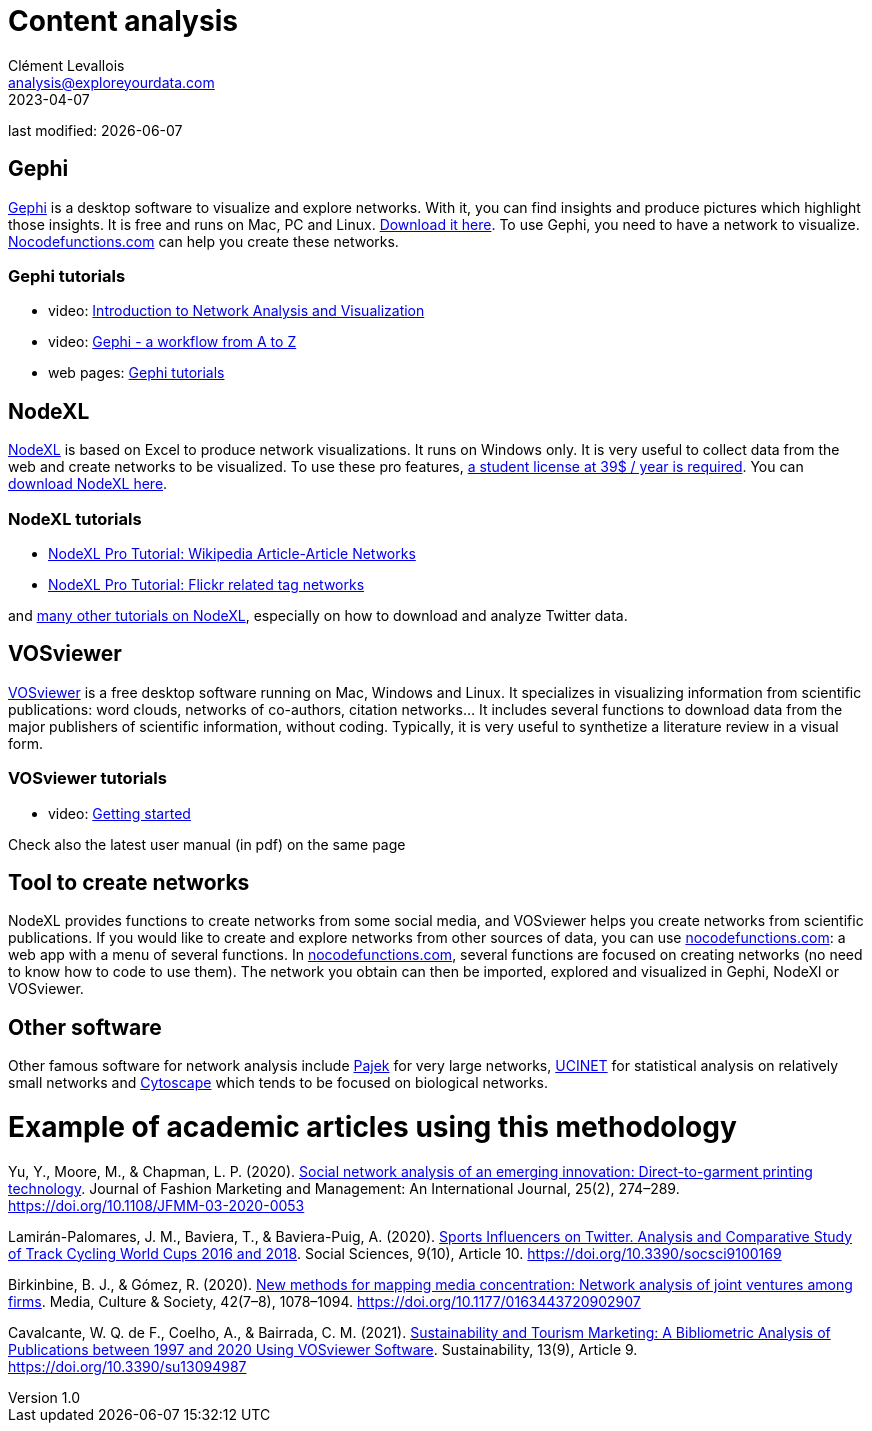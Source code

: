 = Content analysis
Clément Levallois <analysis@exploreyourdata.com>
2023-04-07

last modified: {docdate}

:icons: font
:iconsfont:   font-awesome
:revnumber: 1.0
:example-caption!:
:experimental:
:imagesdir: images

== Gephi
https://gephi.org[Gephi] is a desktop software to visualize and explore networks. With it, you can find insights and produce pictures which highlight those insights. It is free and runs on Mac, PC and Linux. https://gephi.org[Download it here]. To use Gephi, you need to have a network to visualize. https://nocodefunctions.com[Nocodefunctions.com] can help you create these networks.

=== Gephi tutorials
- video: https://youtu.be/GXtbL8avpik[Introduction to Network Analysis and Visualization]
- video: https://youtu.be/oV9PkdQyEWY[Gephi - a workflow from A to Z]
- web pages: https://seinecle.github.io/gephi-tutorials/[Gephi tutorials]

== NodeXL
https://www.nodexlgraphgallery.org/Pages/Registration.aspx[NodeXL] is based on Excel to produce network visualizations. It runs on Windows only. It is very useful to collect data from the web and create networks to be visualized. To use these pro features, https://www.smrfoundation.org/license/student-user/[a student license at 39$ / year is required]. You can https://www.nodexlgraphgallery.org/Pages/Registration.aspx[download NodeXL here].

=== NodeXL tutorials
- https://www.smrfoundation.org/nodexl/tutorials/wikipedia-article-article-networks/[NodeXL Pro Tutorial: Wikipedia Article-Article Networks]
- https://www.smrfoundation.org/nodexl/tutorials/flickr-related-tag-networks/[NodeXL Pro Tutorial: Flickr related tag networks]

and https://www.smrfoundation.org/nodexl/tutorials/[many other tutorials on NodeXL], especially on how to download and analyze Twitter data.
 
== VOSviewer
https://www.vosviewer.com[VOSviewer] is a free desktop software running on Mac, Windows and Linux. It specializes in visualizing information from scientific publications: word clouds, networks of co-authors, citation networks... It includes several functions to download data from the major publishers of scientific information, without coding. Typically, it is very useful to synthetize a literature review in a visual form.

=== VOSviewer tutorials

- video: https://www.vosviewer.com/getting-started[Getting started]

Check also the latest user manual (in pdf) on the same page

== Tool to create networks
NodeXL provides functions to create networks from some social media, and VOSviewer helps you create networks from scientific publications.
If you would like to create and explore networks from other sources of data, you can use https://nocodefunctions.com[nocodefunctions.com]: a web app with a menu of several functions.
//+
In https://nocodefunctions.com[nocodefunctions.com], several functions are focused on creating networks (no need to know how to code to use them). The network you obtain can then be imported, explored and visualized in Gephi, NodeXl or VOSviewer.

== Other software
Other famous software for network analysis include http://mrvar.fdv.uni-lj.si/pajek/[Pajek] for very large networks, https://sites.google.com/site/ucinetsoftware/home?authuser=0[UCINET] for statistical analysis on relatively small networks and https://cytoscape.org/[Cytoscape] which tends to be focused on biological networks.

= Example of academic articles using this methodology

Yu, Y., Moore, M., & Chapman, L. P. (2020). https://doi.org/10.1108/JFMM-03-2020-0053[Social network analysis of an emerging innovation: Direct-to-garment printing technology]. Journal of Fashion Marketing and Management: An International Journal, 25(2), 274–289. https://doi.org/10.1108/JFMM-03-2020-0053

Lamirán-Palomares, J. M., Baviera, T., & Baviera-Puig, A. (2020). https://doi.org/10.3390/socsci9100169[Sports Influencers on Twitter. Analysis and Comparative Study of Track Cycling World Cups 2016 and 2018]. Social Sciences, 9(10), Article 10. https://doi.org/10.3390/socsci9100169

Birkinbine, B. J., & Gómez, R. (2020). https://doi.org/10.1177/0163443720902907[New methods for mapping media concentration: Network analysis of joint ventures among firms]. Media, Culture & Society, 42(7–8), 1078–1094. https://doi.org/10.1177/0163443720902907

Cavalcante, W. Q. de F., Coelho, A., & Bairrada, C. M. (2021). https://doi.org/10.3390/su13094987[Sustainability and Tourism Marketing: A Bibliometric Analysis of Publications between 1997 and 2020 Using VOSviewer Software]. Sustainability, 13(9), Article 9. https://doi.org/10.3390/su13094987



